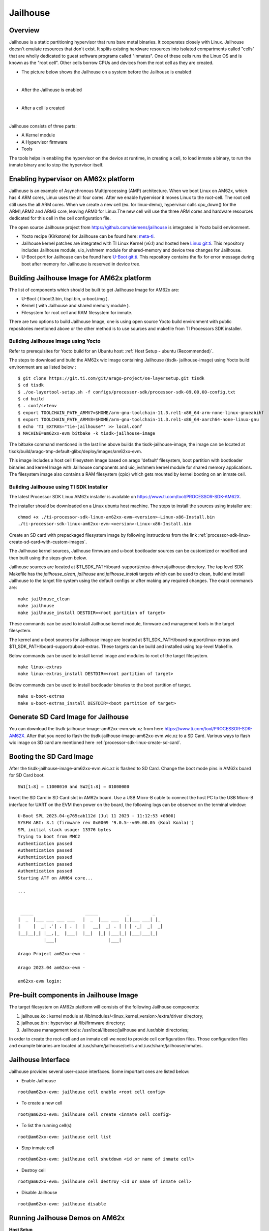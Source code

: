 Jailhouse
=========

Overview
--------

Jailhouse is a static partitioning hypervisor that runs bare metal binaries. It
cooperates closely with Linux. Jailhouse doesn't emulate resources that don't
exist. It splits existing hardware resources into isolated compartments called
"cells" that are wholly dedicated to guest software programs called "inmates".
One of these cells runs the Linux OS and is known as the "root cell". Other cells
borrow CPUs and devices from the root cell as they are created.

* The picture below shows the Jailhouse on a system before the Jailhouse is enabled

.. Image:: ./images/arch_native.png

|

* After the Jailhouse is enabled

.. Image:: ./images/enable_jailhouse.png

|

* After a cell is created

.. Image:: ./images/root_inmate_new.png

|

Jailhouse consists of three parts:

- A Kernel module
- A Hypervisor firmware
- Tools

The tools helps in enabling the hypervisor on the device at runtime, in creating a cell, to load inmate a binary,
to run the inmate binary and to stop the hypervisor itself.

Enabling hypervisor on AM62x platform
-------------------------------------

Jailhouse is an example of Asynchronous Multiprocessing (AMP) architecture. When we boot Linux on AM62x, which has 4 ARM cores, Linux uses the
all four cores. After we enable hypervisor it moves Linux to the root-cell. The
root cell still uses the all ARM cores. When we create a new cell (ex. for linux-demo),
hypervisor calls cpu_down() for the ARM1,ARM2 and ARM3 core, leaving ARM0 for
Linux.The new cell will use the three ARM cores and hardware resources dedicated
for this cell in the cell configuration file.

The open source Jailhouse project from https://github.com/siemens/jailhouse is integrated in Yocto build environment.

- Yocto recipe (Kirkstone) for Jailhouse can be found here: `meta-ti <https://git.ti.com/cgit/arago-project/meta-ti/tree/meta-ti-extras/recipes-ti/jailhouse?h=kirkstone>`__.

- Jailhouse kernel patches are integrated with TI Linux Kernel (v6.1) and hosted here `Linux git.ti <https://git.ti.com/cgit/processor-sdk/linux/>`__. This repository includes Jailhouse module,
  uio_ivshmem module for shared-memory and device tree changes for Jailhouse.

- U-Boot port for Jailhouse can be found here `U-Boot git.ti <https://git.ti.com/cgit/processor-sdk/u-boot/>`__. This repository contains the fix for error
  message during boot after memory for Jailhouse is reserved in device tree.

Building Jailhouse Image for AM62x platform
-------------------------------------------

The list of components which should be built to get Jailhouse Image for AM62x are:

* U-Boot ( tiboot3.bin, tispl.bin, u-boot.img ).
* Kernel ( with Jailhouse and shared memory module ).
* Filesystem for root cell and RAM filesystem for inmate.

There are two options to build Jailhouse Image, one is using open source Yocto build environment with public repositories mentioned above or the other method is to use sources and makefile from TI Processors SDK installer.

Building Jailhouse Image using Yocto
^^^^^^^^^^^^^^^^^^^^^^^^^^^^^^^^^^^^

Refer to prerequisites for Yocto build for an Ubuntu host: :ref:`Host Setup - ubuntu (Recommended)`.

The steps to download and build the AM62x wic Image containing Jailhouse (tisdk-
jailhouse-image) using Yocto build environment are as listed below :

::

    $ git clone https://git.ti.com/git/arago-project/oe-layersetup.git tisdk
    $ cd tisdk
    $ ./oe-layertool-setup.sh -f configs/processor-sdk/processor-sdk-09.00.00-config.txt
    $ cd build
    $ . conf/setenv
    $ export TOOLCHAIN_PATH_ARMV7=$HOME/arm-gnu-toolchain-11.3.rel1-x86_64-arm-none-linux-gnueabihf
    $ export TOOLCHAIN_PATH_ARMV8=$HOME/arm-gnu-toolchain-11.3.rel1-x86_64-aarch64-none-linux-gnu
    $ echo 'TI_EXTRAS="tie-jailhouse"' >> local.conf
    $ MACHINE=am62xx-evm bitbake -k tisdk-jailhouse-image

The bitbake command mentioned in the last line above builds the tisdk-jailhouse-image, the image can be located at tisdk/build/arago-tmp-default-glibc/deploy/images/am62xx-evm.

This image includes a host cell filesystem Image based on arago 'default' filesystem, boot partition with bootloader binaries and kernel Image with Jailhouse components and
uio_ivshmem kernel module for shared memory applications. The filesystem image also contains a RAM filesystem (cpio) which gets mounted by kernel booting on an inmate cell.

Building Jailhouse using TI SDK Installer
^^^^^^^^^^^^^^^^^^^^^^^^^^^^^^^^^^^^^^^^^

The latest Processor SDK Linux AM62x installer is available on
https://www.ti.com/tool/PROCESSOR-SDK-AM62X.

The installer should be downloaded on a Linux ubuntu host machine. The steps to install the sources using installer are:

::

    chmod +x ./ti-processor-sdk-linux-am62xx-evm-<version>-Linux-x86-Install.bin
    ./ti-processor-sdk-linux-am62xx-evm-<version>-Linux-x86-Install.bin


Create an SD card with prepackaged filesystem image by following instructions from the link :ref:`processor-sdk-linux-create-sd-card-with-custom-images`.

The Jailhouse kernel sources, Jailhouse firmware and u-boot bootloader sources can be customized or modified and then built using the steps given below.

Jailhouse sources are located at $TI_SDK_PATH/board-support/extra-drivers/jailhouse
directory. The top level SDK Makefile has the *jailhouse_clean*, *jailhouse* and
*jailhouse_install* targets which can be used to clean, build and install Jailhouse
to the target file system using the default configs or after making any required changes.
The exact commands are:

::

    make jailhouse_clean
    make jailhouse
    make jailhouse_install DESTDIR=<root partition of target>

These commands can be used to install Jailhouse kernel module, firmware and management tools in the target filesystem.

The kernel and u-boot sources for Jailhouse image are located at
$TI_SDK_PATH/board-support/linux-extras and $TI_SDK_PATH/board-support/uboot-extras.
These targets can be build and installed using top-level Makefile.

Below commands can be used to install kernel image and modules to root of the target
filesystem.

::

    make linux-extras
    make linux-extras_install DESTDIR=<root partition of target>


Below commands can be used to install bootloader binaries to the boot partition
of target.

::

    make u-boot-extras
    make u-boot-extras_install DESTDIR=<boot partition of target>


Generate SD Card Image for Jailhouse
------------------------------------

You can download the tisdk-jailhouse-image-am62xx-evm.wic.xz from here
https://www.ti.com/tool/PROCESSOR-SDK-AM62X. After that you need to flash the
tisdk-jailhouse-image-am62xx-evm.wic.xz to a SD Card. Various ways to flash wic
image on SD card are mentioned here :ref:`processor-sdk-linux-create-sd-card`.

Booting the SD Card Image
-------------------------

After the tisdk-jailhouse-image-am62xx-evm.wic.xz is flashed to SD Card. Change
the boot mode pins in AM62x board for SD Card boot.

::

    SW1[1:8] = 11000010 and SW2[1:8] = 01000000

Insert the SD Card in SD Card slot in AM62x board. Use a USB Micro-B cable to
connect the host PC to the USB Micro-B interface for UART on the EVM then power
on the board, the following logs can be observed on the terminal window:

::

    U-Boot SPL 2023.04-g765cab112d (Jul 11 2023 - 11:12:53 +0000)
    SYSFW ABI: 3.1 (firmware rev 0x0009 '9.0.5--v09.00.05 (Kool Koala)')
    SPL initial stack usage: 13376 bytes
    Trying to boot from MMC2
    Authentication passed
    Authentication passed
    Authentication passed
    Authentication passed
    Authentication passed
    Starting ATF on ARM64 core...

    ...


     _____                    _____           _         _
    |  _  |___ ___ ___ ___   |  _  |___ ___  |_|___ ___| |_
    |     |  _| .'| . | . |  |   __|  _| . | | | -_|  _|  _|
    |__|__|_| |__,|_  |___|  |__|  |_| |___|_| |___|___|_|
              |___|                    |___|

    Arago Project am62xx-evm -

    Arago 2023.04 am62xx-evm -

    am62xx-evm login:

Pre-built components in Jailhouse Image
---------------------------------------
The target filesystem on AM62x platform will consists of the following
Jailhouse components:

#. jailhouse.ko  : kernel module at
   /lib/modules/<linux_kernel_version>/extra/driver directory;
#. jailhouse.bin : hypervisor at /lib/firmware directory;
#. Jailhouse management tools:
   /usr/local/libexec/jailhouse and /usr/sbin directories;

In order to create the root-cell and an inmate cell we need to provide
cell configuration files. Those configuration files and example binaries
are located at /usr/share/jailhouse/cells and /usr/share/jailhouse/inmates.

Jailhouse Interface
-------------------

Jailhouse provides several user-space interfaces. Some important ones are listed
below:

- Enable Jailhouse

::

    root@am62xx-evm: jailhouse cell enable <root cell config>

- To create a new cell

::

  root@am62xx-evm: jailhouse cell create <inmate cell config>

- To list the running cell(s)

::

    root@am62xx-evm: jailhouse cell list

-  Stop inmate cell

::

    root@am62xx-evm: jailhouse cell shutdown <id or name of inmate cell>

-  Destroy cell

::

    root@am62xx-evm: jailhouse cell destroy <id or name of inmate cell>

-  Disable Jailhouse

::

    root@am62xx-evm: jailhouse disable

Running Jailhouse Demos on AM62x
--------------------------------

**Host Setup**

Flash tisdk-jailhouse-image-am62xx-evm.wic.xz to SD card using balena and boot
AM62x from the SD card. As we will be running two instances ,two terminals are
required. Connect one terminal to the primary UART (e.g. /dev/ttyUSB0) and the
other to the secondary UART (e.g. /dev/ttyUSB1).

Running Linux Demo
^^^^^^^^^^^^^^^^^^

The goal of this demo is to partition the CPU cores and run a second instance of
the Linux kernel with a RAM filesystem. The inmate kernel will use the
secondary UART to provide a login shell to the user. The steps to run
the demo are:

- First enable Jailhouse

::

    root@am62xx-evm: jailhouse enable /usr/share/jailhouse/cells/k3-am625-sk.cell

- Create an inmate cell for linux

::

    root@am62xx-evm: jailhouse cell create /usr/share/jailhouse/cells/k3-am625-sk-linux-demo.cell

-  Load the required inmate binaries

::

    root@am62xx-evm: jailhouse cell load k3-am625-sk-linux-demo /usr/libexec/jailhouse/linux-loader.bin -a 0x0 -s "kernel=0xe0200000 dtb=0xe0000000" -a 0x1000 /boot/Image -a 0xe0200000 /boot/tisdk-tiny-image-am62xx-evm.cpio -a 0xe294a000 /usr/share/jailhouse/inmate-k3-am625-sk.dtb -a 0xe0000000

linux-loader.bin is a small application provided and built by Jailhouse source
tree to run inmates. As you can see (-a 0x0) it is loaded to virtual address 0x0.
"-s "kernel=0xe0200000 dtb=0xe0000000" -a 0x1000" - is the linux_loader argument
loaded as string to virtual address 0x1000, which instructs the linux-loader to
branch to the those addresses. Kernel Image is loaded to the virtual address
0xe0200000, tiny image ramfs to 0xe294a000 and device tree for inmate to 0xe0000000.

-  Start inmate cell

::

    root@am62xx-evm: jailhouse cell start k3-am625-sk-linux-demo

- Now, on the secondary terminal, verify that the inmate kernel has booted with RAM filesystem.
  Also note that the /dev/ttySX number used for root cell and inmate may or may not match.

::

    [  OK  ] Finished Record Runlevel Change in UTMP.

    _____                    _____           _         _
    |  _  |___ ___ ___ ___   |  _  |___ ___  |_|___ ___| |_
    |     |  _| .'| . | . |  |   __|  _| . | | | -_|  _|  _|
    |__|__|_| |__,|_  |___|  |__|  |_| |___|_| |___|___|_|
              |___|                    |___|

    Arago Project am62xx-evm -

    Arago 2023.04 am62xx-evm -

    am62xx-evm login: root

The Linux demo (i.e Two Guest VMs) can be started using the 'linux-demo.sh' script
in that folder. There is no such script for the bare-metal demos but the commands
are very similar (all the needed pieces are in the filesystem already).

Adding custom demos or applications in Inmate Filesystem
^^^^^^^^^^^^^^^^^^^^^^^^^^^^^^^^^^^^^^^^^^^^^^^^^^^^^^^^^

Custom demos can also be run in inmate after copying the required files in RAM filesystem.
This can be done using following steps:-

- Extract the tisdk-tiny-image-am62xx-evm.cpio file in a seperate folder(ex. temp) in
  linux host PC. This file is present in /media/$USER/root/boot/ or from output from
  yocto build.

::

    $ cpio -iv < <path to cpio>/tisdk-tiny-image-am62xx-evm.cpio

- Copy the your demo/app to folder where cpio is extracted

::

    $ cp <TI-SDK-PATH>/board-support/extra-drivers/jailhouse/tools/demos/ivshmem-demo <path to extracted cpio>

- Generate a new cpio file

::

    $ find . | sort | cpio --reproducible -o -H newc -R root:root > <path you want to save your new cpio>/tisdk-tiny-image-am62xx-evm.cpio

Running Shared Memory Demo
^^^^^^^^^^^^^^^^^^^^^^^^^^

The Jailhouse image contains modules for userspace I/O system (UIO) and Inter-VM
shared memory (IVSHMEM). This allows VMs to communicate with each other via a
shared memory mechanism.The IVSHMEM device is emulated in the hypervisor, and the
shared memory regions are reserved in the DTB for cross-cell communication.

For shared-memory demo we can use ivshmem-demo application located at tools/demos
in Jailhouse source directory. ivshmem-demo application is already packaged in root.
You can use following steps to copy this demo in the tisdk-tiny-image-am62xx-evm.cpio
filesystem packaged in Jailhouse image.

- Extract the tisdk-tiny-image-am62xx-evm.cpio file in a seperate folder(ex. temp) in
  linux host PC. This file is present in /media/$USER/root/boot/ or from output from
  yocto build.

::

    $ cpio -iv < <path to cpio>/tisdk-tiny-image-am62xx-evm.cpio

- Copy the ivshmem-demo from Jailhouse source directory folder where cpio is extracted

::

    $ cp <TI-SDK-PATH>/board-support/extra-drivers/jailhouse/tools/demos/ivshmem-demo <path to extracted cpio>

- Generate a new cpio file

::

    $ find . | sort | cpio --reproducible -o -H newc -R root:root > <path you want to save your new cpio>/tisdk-tiny-image-am62xx-evm.cpio

- Copy the newly generated cpio file in SD card root/boot directory

::

    $ sudo cp <path to new cpio>/tisdk-tiny-image-am62xx-evm.cpio /media/$USER/root/boot/

Boot the Jailhouse image and run the linux demo script. After both root and
linux inmate are is started. Check whether the device node exists. Run /dev/uio0
and cat /proc/interrupts | grep uio.

Run ivshmem-demo on both root and inmate cell

- Root cell

::

    root@am62xx-evm:/usr/share/jailhouse# ivshmem-demo
    ID = 0
    Maximum peers = 3
    state[0] = 1
    state[1] = 0
    state[2] = 3
    rw[0] = 0
    rw[1] = -1
    rw[2] = 1
    in@0x0000 = 0
    in@0x2000 = -1
    in@0x4000 = -1

    Sending interrupt 1 to peer 1

    Sending interrupt 1 to peer 1

    Sending interrupt 1 to peer 1

    Sending interrupt 1 to peer 1

    Interrupt #1
    state[0] = 1
    state[1] = 0
    state[2] = 0
    rw[0] = 1
    rw[1] = -1
    rw[2] = 1
    in@0x0000 = 10
    in@0x2000 = -1
    in@0x4000 = -1

- Inmate cell

::

    root@am62xx-evm:/home# ./ivshmem-demo
    main program startedID = 2
    Maximum peers = 3
    state[0] = 0
    state[1] = 0
    state[2] = 3
    rw[0] = -1
    rw[1] = -1
    rw[2] = 0
    in@0x0000 = �
    in@0x2000 = -1
    in@0x4000 = -1

    Sending interrupt 3 to peer 0

    Sending interrupt 3 to peer 0

    Interrupt #1
    state[0] = 1
    state[1] = 0
    state[2] = 3
    rw[0] = 0
    rw[1] = -1
    rw[2] = 1
    in@0x0000 =
    in@0x2000 = -1
    in@0x4000 = -1

    Sending interrupt 3 to peer 0

    Sending interrupt 3 to peer 0

    Sending interrupt 3 to peer 0

    Sending interrupt 3 to peer 0
    ^C

You can see interrupts will be received in both inmate and root cell. Also, check
the values using cat /proc/interrupts | grep uio.

Below changes in ivshmem-demo.c can be done to send characters from root to inmate
and vice versa.

::

    diff --git a/tools/demos/ivshmem-demo.c b/tools/demos/ivshmem-demo.c
    index f9ef438e..4e1d26db 100644
    --- a/tools/demos/ivshmem-demo.c
    +++ b/tools/demos/ivshmem-demo.c
    @@ -75,7 +75,9 @@ static void print_shmem(void)
        printf("rw[0] = %d\n", rw[0]);
        printf("rw[1] = %d\n", rw[1]);
        printf("rw[2] = %d\n", rw[2]);
    -   printf("in@0x0000 = %d\n", in[0/4]);
    +   //printf("in@0x0000 = %d\n", in[0/4]);
    +   char *s = (char *)in;
    +   printf("in@0x0000 = %c\n", s[0]);
        printf("in@0x2000 = %d\n", in[0x2000/4]);
        printf("in@0x4000 = %d\n", in[0x4000/4]);
    }
    @@ -193,7 +195,8 @@ int main(int argc, char *argv[])
                                error(1, errno, "read(uio)");

                        rw[id] = int_count;
    -                   out[0] = int_count * 10;
    +                   //out[0] = int_count * 10;
    +                   memcpy((void *)out, "H", sizeof("H"));
                        printf("\nInterrupt #%d\n", int_count);
                        print_shmem();

It will send character (here "H") to root to inmate or vice versa when an interrupt
is received.

**NOTES**:

You may shutdown and start the same binary multiple times. Every time you start
the binary, it starts from the beginning.

If you have different binaries which use the same cell resources, you may reuse
the created cell to run them. You need just shutdown the cell, load another
binary and start it. If you need to run different binaries that requires different
resources, you need to shutdown the running cell, destroy it, create a new one
with required resources, load a new binary and start it.

Running Baremetal Demos
^^^^^^^^^^^^^^^^^^^^^^^

Jailhouse comes with inmate demos located at the inmates/demos directory. We will
see the working of two demo inmates: gic-demo and uart-demo. Those are very simple
bare-metal applications that demonstrate a uart and arm-timer interrupt. These
demos are common for all Jailhouse platforms.

**Running UART Demo**

- Enable Jailhouse

::

    root@am62xx-evm: jailhouse enable /usr/share/jailhouse/cells/k3-am625-sk.cell

- Create a inmate cell  

::

    root@am62xx-evm: jailhouse cell create /usr/share/jailhouse/cells/k3-am625-sk-inmate-demo.cell

- load uart-demo.bin in inmate cell

::

    root@am62xx-evm: jailhouse cell load inmate-demo /usr/share/jailhouse/inmates/uart-demo.bin

- Start inmate cell

::

    root@am62xx-evm: jailhouse cell start inmate-demo

- You will see UART demo running in secondary terminal for inmate

::

    Hello 1 from cell!
    Hello 2 from cell!
    Hello 3 from cell!
    Hello 4 from cell!
    Hello 5 from cell!
    Hello 6 from cell!
    Hello 7 from cell!
    Hello 8 from cell!

**Running GIC Demo**

- Enable Jailhouse

::

    root@am62xx-evm: jailhouse enable /usr/share/jailhouse/cells/k3-am625-sk.cell

- Create a inmate cell

::

    root@am62xx-evm: jailhouse cell create /usr/share/jailhouse/cells/k3-am625-sk-inmate-demo.cell

- Load gic-demo.bin in inmate cell

::

    root@am62xx-evm: jailhouse cell load inmate-demo /usr/share/jailhouse/inmates/gic-demo.bin

- Start inmate cell

::

    root@am62xx-evm: jailhouse cell start inmate-demo

- You will see GIC demo running in secondary terminal inmate

::

    Initializing the GIC...
    Initializing the timer...
    Timer fired, jitter:   9324 ns, min:   9324 ns, max:   9324 ns
    Timer fired, jitter:   4794 ns, min:   4794 ns, max:   9324 ns
    Timer fired, jitter:   4289 ns, min:   4289 ns, max:   9324 ns
    Timer fired, jitter:   4249 ns, min:   4249 ns, max:   9324 ns
    Timer fired, jitter:    739 ns, min:    739 ns, max:   9324 ns
    Timer fired, jitter:   4489 ns, min:    739 ns, max:   9324 ns
    Timer fired, jitter:   4184 ns, min:    739 ns, max:   9324 ns
    Timer fired, jitter:   4184 ns, min:    739 ns, max:   9324 ns
    Timer fired, jitter:   5034 ns, min:    739 ns, max:   9324 ns

Memory Reservation
------------------

Linux kernel has to reserve some memory for Jailhouse hypervisor and for inmate.
This memory has to be reserved statically. Following example shows reservation of
518MB physical memory for hypervisor, inmates and also shared memory region for
cross-cell communication.

::

    hyp_mem: jailhouse@dfa00000 {
			reg = <0x0 0xdfa00000 0x0 0x20600000>; /* For jailhouse */
			alignment = <0x1000>;
			no-map;
	};

Hardware Modules Reservation
^^^^^^^^^^^^^^^^^^^^^^^^^^^^

Jailhouse is a partitioning hypervisor. This means a HW peripheral is in exclusive
control of one of the cells. Jailhouse cell config file defines this ownership to
ensure that all accesses to peripherals are isolated between different cells.
Access to any peripheral outside of the owned will be treated as violation, and
Jailhouse will park that cell. To ensure that Linux uses only the assigned peripheral,
we can disable the peripherals which are owned by the other cell.

Following nodes describe an example of how devices are disabled in the root cell
device tree.

::

    /* Disable uart used by inmate cell */
    &main_uart1 {
        status = "disabled";
    };

    /* Disable emmc instance used by inmate cell */
    &sdhci0 {
	    status = "disabled";
    };

Root-cell configuration
^^^^^^^^^^^^^^^^^^^^^^^

When hypervisor is being enabled it creates a cell for Linux and moves it to that
cell. The cell is called as "root-cell". The cell configuration as a "*.c" which
gets compiled to "*.cell" file. The hypervisor uses the "cell" file to create a
cell. The cell configuration describes memory regions and their attributes which
will be used by the cell,

::

    .mem_regions = {
		/* IVSHMEM shared memory regions for 00:00.0 (demo) */
		{
			.phys_start = 0xdfa00000,
			.virt_start = 0xdfa00000,
			.size = 0x10000,
			.flags = JAILHOUSE_MEM_READ,
		},
		{
			.phys_start = 0xdfa10000,
			.virt_start = 0xdfa10000,
			.size = 0x10000,
			.flags = JAILHOUSE_MEM_READ | JAILHOUSE_MEM_WRITE,
		},
		/* Peer 0 */ {
			.phys_start = 0xdfa20000,
			.virt_start = 0xdfa20000,
			.size = 0x10000,
			.flags = JAILHOUSE_MEM_READ | JAILHOUSE_MEM_WRITE,
		},
		/* Peer 1 */ {
			.phys_start = 0xdfa30000,
			.virt_start = 0xdfa30000,
			.size = 0x10000,
			.flags = JAILHOUSE_MEM_READ,
		},
		/* Peer 2 */ {
			.phys_start = 0xdfa40000,
			.virt_start = 0xdfa40000,
			.size = 0x10000,
			.flags = JAILHOUSE_MEM_READ,
		},
		/* IVSHMEM shared memory region for 00:01.0 */
		JAILHOUSE_SHMEM_NET_REGIONS(0xdfb00000, 0),
		{
			.phys_start = 0x01810000,
			.virt_start = 0x01810000,
			.size = 0x00070000,
			.flags = JAILHOUSE_MEM_READ | JAILHOUSE_MEM_WRITE |
				JAILHOUSE_MEM_IO,
		},
		{
			.phys_start = 0x018a0000,
			.virt_start = 0x018a0000,
			.size = 0x00060000,
			.flags = JAILHOUSE_MEM_READ | JAILHOUSE_MEM_WRITE |
				JAILHOUSE_MEM_IO,
		},
		/* RAM */ {
			.phys_start = 0x80000000,
			.virt_start = 0x80000000,
			.size = 0x5fa00000,
			.flags = JAILHOUSE_MEM_READ | JAILHOUSE_MEM_WRITE |
				JAILHOUSE_MEM_EXECUTE,
		},
		/* RAM. Reserved for inmates */ {
			.phys_start = 0xe0000000,
			.virt_start = 0xe0000000,
			.size = 0x20000000,
			.flags = JAILHOUSE_MEM_READ | JAILHOUSE_MEM_WRITE |
				JAILHOUSE_MEM_EXECUTE,
		},

bitmap of CPU cores dedicated for the cell,

::

    .cpus = {
            0xf,
        },

bitmap of interrupt controller SPI interrupts

::

    .irqchips = {
		{
			.address = 0x01800000,
			.pin_base = 32,
			.pin_bitmap = {
				0xffffffff, 0xffffffff, 0xffffffff, 0xffffffff,
			},
		},
		{
			.address = 0x01800000,
			.pin_base = 160,
			.pin_bitmap = {
				0xffffffff, 0xffffffff, 0xffffffff, 0xffffffff,
			},
		},
		{
			.address = 0x01800000,
			.pin_base = 288,
			.pin_bitmap = {
				0xffffffff, 0xffffffff, 0xffffffff, 0xffffffff,
			},
		},
		{
			.address = 0x01800000,
			.pin_base = 416,
			.pin_bitmap = {
				0xffffffff, 0xffffffff, 0xffffffff, 0xffffffff,
			},
		},
		{
			.address = 0x01800000,
			.pin_base = 544,
			.pin_bitmap = {
				0xffffffff, 0xffffffff, 0xffffffff, 0xffffffff,
			},
		},
	},

and some other parameters. That is for all the cells.

In addition to that the root cell also allocates the physical memory for the
hypervisor.

::

    .hypervisor_memory = {
		.phys_start = 0xdfc00000,
		.size = 0x400000,
	},

The "memory regions" section is used by hypervisor to create the second stage
MMU translation table.
